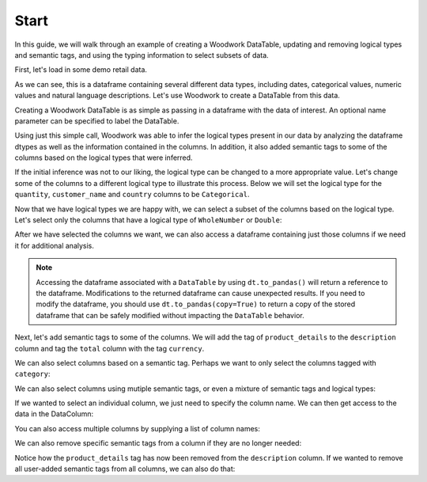 Start
*****

.. ipython:: python
    :suppress:

    import urllib.request

    opener = urllib.request.build_opener()
    opener.addheaders = [("Testing", "True")]
    urllib.request.install_opener(opener)



In this guide, we will walk through an example of creating a Woodwork DataTable, updating and removing logical types and semantic tags, and using the typing information to select subsets of data.

First, let's load in some demo retail data.

.. ipython:: python

    import woodwork as ww

    data = ww.demo.load_retail(nrows=100)

    data.head(5)

As we can see, this is a dataframe containing several different data types, including dates, categorical values, numeric values and natural language descriptions. Let's use Woodwork to create a DataTable from this data.

Creating a Woodwork DataTable is as simple as passing in a dataframe with the data of interest. An optional name parameter can be specified to label the DataTable.

.. ipython:: python

    dt = ww.DataTable(data, name="retail")

    dt.types

Using just this simple call, Woodwork was able to infer the logical types present in our data by analyzing the dataframe dtypes as well as the information contained in the columns. In addition, it also added semantic tags to some of the columns based on the logical types that were inferred.

If the initial inference was not to our liking, the logical type can be changed to a more appropriate value. Let's change some of the columns to a different logical type to illustrate this process. Below we will set the logical type for the ``quantity``, ``customer_name`` and ``country`` columns to be ``Categorical``.


.. ipython:: python

    dt.set_logical_types({
        'quantity': 'Categorical',
        'customer_name': 'Categorical',
        'country': 'Categorical'
    })

    dt.types

Now that we have logical types we are happy with, we can select a subset of the columns based on the logical type. Let's select only the columns that have a logical type of ``WholeNumber`` or ``Double``:

.. ipython:: python

    numeric_dt = dt.select_ltypes(['WholeNumber', 'Double'])

    numeric_dt.types

After we have selected the columns we want, we can also access a dataframe containing just those columns if we need it for additional analysis.

.. ipython:: python

    numeric_dt.to_pandas()

.. note::
    Accessing the dataframe associated with a ``DataTable`` by using ``dt.to_pandas()`` will return a reference to the dataframe. Modifications to the returned dataframe can cause unexpected results. If you need to modify the dataframe, you should use ``dt.to_pandas(copy=True)`` to return a copy of the stored dataframe that can be safely modified without impacting the ``DataTable`` behavior.

Next, let's add semantic tags to some of the columns. We will add the tag of ``product_details`` to the ``description`` column and tag the ``total`` column with the tag ``currency``.

.. ipython:: python

    dt.set_semantic_tags({'description':'product_details', 'total': 'currency'})

    dt.types


We can also select columns based on a semantic tag. Perhaps we want to only select the columns tagged with ``category``:

.. ipython:: python

    category_dt = dt.select_semantic_tags('category')

    category_dt.types

We can also select columns using mutiple semantic tags, or even a mixture of semantic tags and logical types:

.. ipython:: python

    category_numeric_dt = dt.select_semantic_tags(['numeric', 'category'])

    category_numeric_dt.types

    mixed_dt = dt.select(include=['Boolean', 'product_details'])

    mixed_dt.types


If we wanted to select an individual column, we just need to specify the column name. We can then get access to the data in the DataColumn:

.. ipython:: python

    dc = dt['total']

    dc

    dc.series


You can also access multiple columns by supplying a list of column names:

.. ipython:: python

   multiple_cols_dt = dt[['product_id', 'total', 'unit_price']]

   multiple_cols_dt.types

We can also remove specific semantic tags from a column if they are no longer needed:

.. ipython:: python

    dt.remove_semantic_tags({'description':'product_details'})

    dt.types


Notice how the ``product_details`` tag has now been removed from the ``description`` column. If we wanted to remove all user-added semantic tags from all columns, we can also do that:

.. ipython:: python

    dt.reset_semantic_tags()

    dt.types
